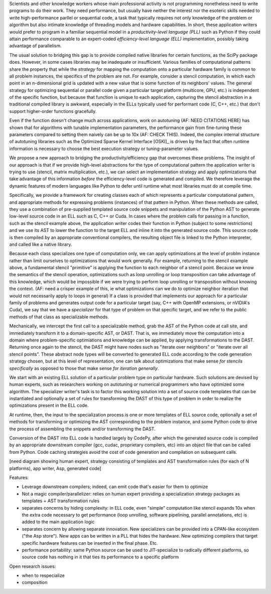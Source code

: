 Scientists and other knowledge workers whose main professional activity
is not programming nonetheless need to write programs to do their work.
They need performance, but usually have neither the interest nor the
esoteric skills needed to write high-performance parllel or sequential
code, a task that typically requires not only knowledge of the problem
or algorithm but also intimate knowledge of threading models and
hardware capabilities.  In short, these application writers would
prefer to program in a familiar sequential model in a
*productivity-level language (PLL)* such as Python if they could attain
performance comparable to an expert-coded *efficiency-level language (ELL)*
implementation, possibly taking advantage of parallelism.

The usual solution to bridging this gap is to provide compiled native
libraries for certain functions, as the SciPy package does.  However, in
some cases libraries may be inadequate or insufficient.  Various
families of computational patterns share the property that while the
*strategy* for mapping the computation onto a particular hardware family
is common to all problem instances, the specifics of the problem are
not.  For example, consider a stencil computation, in which each point
in an n-dimensional grid is updated with a new value that is some
function of its neighbors' values.  The general strategy for optimizing
sequential or parallel code given  a particular target platform
(multicore, GPU, etc.) is independent of the specific function, but
because that function is unique to each application, capturing the
stencil abstraction in a traditional compiled library is awkward,
especially in the ELLs typically used for performant code
(C, C++, etc.) that don't support higher-order functions gracefully.

Even if the function doesn't change much across applications, work on
autotuning (AF: NEED CITATIONS HERE) has shown that for algorithms with
tunable implementation parameters, the performance gain from fine-tuning
these parameters compared to setting them naively can be up to 10x
(AF: CHECK THIS).  Indeed, the complex internal structure of autotuning
libraries such as the Optimized Sparse Kernel Interface [OSKI]_ is
driven by the fact that often runtime information is necessary to choose
the best execution strategy or tuning-parameter values.

We propose a new approach to bridging the productivity/efficiency gap
that overcomes these problems.  The insight of our approach is that if
we provide high-level abstractions for the type of computational pattern
the application writer is trying to use (stencil, matrix multiplication,
etc.), we can select an implementation strategy and apply optimizations
that take advantage of this information *before* the efficiency-level
code is generated and compiled.  We therefore leverage the dynamic features of
modern languages like Python to 
defer until runtime what most libraries must do at compile time.

Specifically, we provide a framework for creating classes each of which
represents a particular computational pattern, and appropriate methods
for expressing problems (instances) of that pattern in Python.  When
these methods are called, they use a combination of pre-supplied
templated source code snippets and
manipulation of the Python AST  to
generate low-level source code in an ELL such as C, C++ or Cuda.  In
cases where the problem calls for passing in a function, such as the
stencil example above, the application writer codes their function in
Python (subject to some restrictions) and we use its AST to lower the
function to the target ELL and inline it into the generated source
code.  This source code is then compiled by an appropriate conventional
compilers, the resulting object file is linked to the Python
interpreter, and called like a native library.  

Because each class specializes one type of computation only, we
can apply optimizations at the level of problm instance rather than
limit ourselves to optimizations that would work generally.  For
example, returning to the  stencil example above,
a fundamental stencil "primitive" is applying the function to each
neighbor of a stencil point.  
Because we know the semantics of the stencil operation,
optimizations such as  loop unrolling or loop transposition can take
advantage of this knowledge, which would be impossible if we were trying
to perform loop unrolling or transposition without knowing the context.
(AF: need a crisper example of this, ie what optimizations can we do to
optimize neighbor iteration that would not necessarily apply to loops in
general)
If a class is provided that implements our approach for a particular
family of problems and generates output code for a particular target
(say, C++ with OpenMP extensions, or nVIDIA's Cuda), we say that we have
a *specializer* for that type of problem on that specific target, and we
refer to the public methods of that class as specializable methods.

Mechanically, we intercept the first call to a
specializable method, grab the AST of the Python code at call site, and
immediately transform it to a domain-specific AST, or DAST.  That is, we
immediately move the computation into a domain where problem-specific
optimiations and knowledge can be applied, by applying transformations
to the DAST.  Returning once again to the stencil, the DAST might have
nodes such as "iterate over neighbors" or "iterate over all stencil
points".  These abstract node types will be converted to generated ELL
code according to the code generation strategy chosen, but at this level
of representation, one can talk about optimizations that make sense *for
stencils specifically* as opposed to those that make sense *for
iteration  generally*. 

We start with an existing ELL solution of a particular problem type on
particular hardware.  Such solutions are devised by human experts, such 
as researchers working on autotuning or numerical programmers who have
optimized some algorithm.  The specializer writer's task is to factor
this working solution into a set of source code templates that can be
instantiated and optionally a set of rules for transforming the DAST of
this type of problem in order to realize the optimizations present in
the ELL code.

At runtime, then, the input to the specialization process is one or more
templates of ELL 
source code, optionally a set of methods for transforming or optimizing the
AST corresponding to the problem instance, and some Python code to drive
the process of assembling the snippets and/or transforming the DAST.  

Conversion of the DAST into ELL code is handled largely by CodePy, after
which the generated source code is compiled by an appropriate downstream
compiler (gcc, cudac, proprietary compilers, etc) into an object file that
can be called from Python.  Code caching strategies avoid
the cost of code generation and compilation on subsequent calls.

[need diagram showing human expert, strategy consisting of templates and
AST transformation rules (for each of N platforms), app writer, Asp,
generated code]

Features:

- Leverage downstream compilers; indeed, can emit code that's easier for
  them to optimize

- Not a magic compiler/parallelizer: relies on human expert providing a
  specialization strategy packages as templates + AST transformation
  rules

- separates concerns by hiding complexity: in ELL code, even "simple"
  computation like stencil expands 10x when the extra code necessary to
  get performance (loop unrolling, software pipelining, parallel
  annotations, etc) is added to the main application logic

- separates concern by allowing separate innovation.  New specializers
  can be provided into a CPAN-like ecosystem ("the Asp store").  New
  apps can be written in a PLL that hides the hardware.  New optimizing
  compilers that target specific hardware features can be inserted in
  the final phase.  Etc.

- performance portability: same Python source can be used to
  JIT-specialize to radically different platforms, so source code has
  nothing in it that ties its performance to a specific platform

Open research issues:

- when to respecialize

- composition
